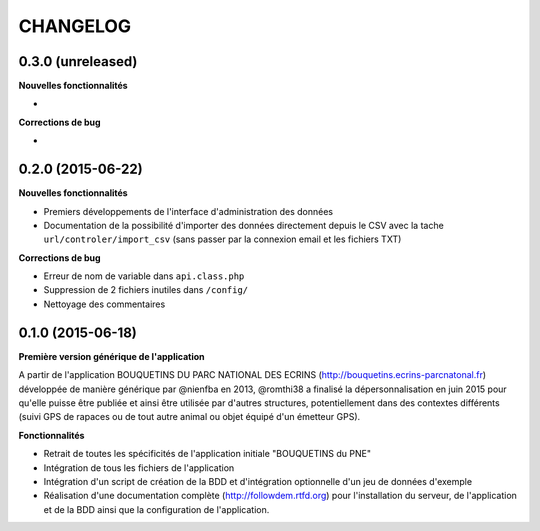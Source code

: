 =========
CHANGELOG
=========

0.3.0 (unreleased)
------------------

**Nouvelles fonctionnalités**

- 

**Corrections de bug**

- 

0.2.0 (2015-06-22)
------------------

**Nouvelles fonctionnalités**

- Premiers développements de l'interface d'administration des données
- Documentation de la possibilité d'importer des données directement depuis le CSV avec la tache ``url/controler/import_csv`` (sans passer par la connexion email et les fichiers TXT)

**Corrections de bug**

- Erreur de nom de variable dans ``api.class.php``
- Suppression de 2 fichiers inutiles dans ``/config/``
- Nettoyage des commentaires

0.1.0 (2015-06-18)
------------------

**Première version générique de l'application**

A partir de l'application BOUQUETINS DU PARC NATIONAL DES ECRINS (http://bouquetins.ecrins-parcnatonal.fr) développée de manière générique par @nienfba en 2013, @romthi38 a finalisé la dépersonnalisation en juin 2015 pour qu'elle puisse être publiée et ainsi être utilisée par d'autres structures, potentiellement dans des contextes différents (suivi GPS de rapaces ou de tout autre animal ou objet équipé d'un émetteur GPS).

**Fonctionnalités**

- Retrait de toutes les spécificités de l'application initiale "BOUQUETINS du PNE"
- Intégration de tous les fichiers de l'application
- Intégration d'un script de création de la BDD et d'intégration optionnelle d'un jeu de données d'exemple
- Réalisation d'une documentation complète (http://followdem.rtfd.org) pour l'installation du serveur, de l'application et de la BDD ainsi que la configuration de l'application.
